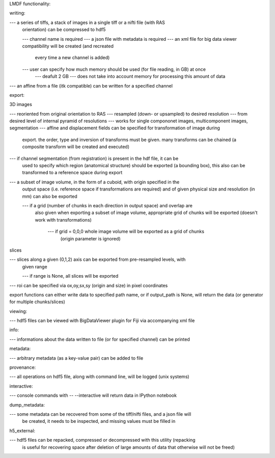 LMDF functionality:

writing:

--- a series of tiffs, a stack of images in a single tiff or a nifti file (with RAS
	orientation) can be compressed to hdf5

	--- channel name is required
	--- a json file with metadata is required
	--- an xml file for big data viewer compatibility will be created (and recreated
		every time a new channel is added)
	--- user can specify how much memory should be used (for file reading, in GB) at once
		--- deafult 2 GB
		--- does not take into account memory for processing this amount of data 

--- an affine from a file (itk compatible) can be written for a specified channel


export:

3D images

--- reoriented from original orientation to RAS
--- resampled (down- or upsampled) to desired resolution
--- from desired level of internal pyramid of resolutions
--- works for single compononet images, multicomponent images, segmentation
--- affine and displacement fields can be specified for transformation of image during
	export. the order, type and inversion of transforms must be given. many transforms can be chained (a composite transform will be created and executed)

--- if channel segmentation (from registration) is present in the hdf file, it can be
	used to specify which region (anatomical structure) should be exported (a bounding box), this also can be transformed to a reference space during export


--- a subset of image volume, in the form of a cuboid, with origin specified in the
	output space (i.e. reference space if transformations are required) and of given
	physical size and resolution (in mm) can also be exported

	--- if a grid (number of chunks in each direction in output space) and overlap are
		also given when exporting a subset of image volume, appropriate grid of chunks will be exported (doesn't work with transformations)

			--- if grid = 0,0,0 whole image volume will be exported as a grid of chunks 
				(origin parameter is ignored)


slices

--- slices along a given (0,1,2) axis can be exported from pre-resampled levels, with
	given range

	--- if range is None, all slices will be exported

--- roi can be specified via ox,oy,sx,sy (origin and size) in pixel coordinates


export functions can either write data to specified path name, or if output_path is
None, will return the data (or generator for multiple chunks/slices)


viewing:

--- hdf5 files can be viewed with BigDataViewer plugin for Fiji via accompanying xml file


info:

--- informations about the data written to file (or for specified channel) can be printed


metadata:

--- arbitrary metadata (as a key-value pair) can be added to file

provenance:

--- all operations on hdf5 file, along with command line, will be logged (unix systems)

interactive:

--- console commands with -- --interactive will return data in IPython notebook

dump_metadata:

--- some metadata can be recovered from some of the tiff/nifti files, and a json file will
	be created, it needs to be inspected, and missing values must be filled in

h5_external:

--- hdf5 files can be repacked, compressed or decompressed with this utility (repacking
	is useful for recovering space after deletion of large amounts of data that
	otherwise will not be freed)